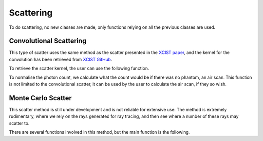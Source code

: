 Scattering
==========

To do scattering, no new classes are made, only functions relying on all the previous classes are used.

Convolutional Scattering
------------------------

This type of scatter uses the same method as the scatter presented in the `XCIST paper <https://dx.doi.org/10.1088/1361-6560/ac9174>`_, and the kernel for the convolution has been retrieved from `XCIST GitHub <https://github.com/xcist/main/tree/master/gecatsim/scatter>`_. 

.. function:: convolutional_scatter(xray_source, photon_count, detector, sfactor)

    :param xray_source: The xray_source used to create the photon count array.
    :param photon_count: An array of dimensions [energy_bins, ny_pix, nz_pix, nrotation], generated by ray tracing the source through the phantom.
    :param detector: The detector used to create the photon count array.
    :param sfactor: A scatter factor used to customise the amount of scatter in the image.
    :type xray_source: source
    :type photon_count: double
    :type detector: detector
    :type sfactor: double

    :return: An array of dimensions [energy_bins, ny_pix, nz_pix, nrotation], representing the scatter in the image.

    This method, takes in the photon count across all energy bins and applies a convolution to this array, the result is then added to the original photon count array to create the final count.

To retrieve the scatter kernel, the user can use the following function.

.. function:: get_scatter_kernel()

    :return: A 2D array of dimensions [65, 49], representing the scatter kernel.

    Since the data is retrieved from the file taken from the `xcist` repository, the data needs to be reshaped to column major order, as the data is stored in row major order.

To normalise the photon count, we calculate what the count would be if there was no phantom, an air scan. This function is not limited to the convolutional scatter, it can be used by the user to calculate the air scan, if they so wish.

.. function:: air_scan(xray_source, detector)

    :param xray_source: The xray_source to be used to create the photon count array.
    :param detector: The detector to be used to create the photon count array.
    :type xray_source: source
    :type detector: detector

    :return: An array of dimensions [energy_bins, ny_pix, nz_pix, nrotation], representing the air scan.

    This function assumes that the ray length provided by the detector array is the exact length between the source and the detector, therefore calculates the total attenuation without performing any ray tracing, using :math:`\mu_a\,l`, where :math:`\mu_a` is the linear attenuation coefficient of air and :math:`l` is the length of the ray.

Monte Carlo Scatter
-------------------

This scatter method is still under development and is not reliable for extensive use. The method is extremely rudimentary, where we rely on the rays generated for ray tracing, and then see where a number of these rays may scatter to. 

There are several functions involved in this method, but the main function is the following.

.. function:: monte_carlo_scatter(xray_source, voxels, detector_obj, sfactor)

    :param xray_source: The source of xrays to be used to create the scatter.
    :param voxels: The phantom that the rays will be scattered through.
    :param detector_obj: The detector that the rays will be scattered to.
    :param sfactor: A scatter factor used to customise the amount of rays traced and potentially scattered.
    
    :type xray_source: source
    :type voxels: voxel_array
    :type detector_obj: detector
    :type sfactor: double

    :return: An array of dimensions [energy_bins, ny_pix, nz_pix, nrotation], representing the scatter in the image.

    This function is very similar to :func:`compute_sinogram`, with the only real difference being that the function used to calculate the attenuation, instead :func:`calculate_scatter` is used. Also, as we know that the rays may not have the same energy or appear in the same place as the original rays, we need to keep track of these with linear indexing, so we can then non linearly index the scatter array (for parallelisation purposes).

.. function:: calculate_scatter (n_mfp, ls, idxs, ray_start, ray_dir, ray_len, nrj, prev_mu, num_scatter, mu_arr, mfp_arr, voxels, ray_tracing)

    :param n_mfp: The number of mean free paths that this particular ray will have before it scatters. (Use :math:`-\ln(\xi)` where :math:`\xi` is a random number between 0 and 1).
    :param ls: The lengths in each voxel that the ray has been ray traced through.
    :param idxs: The indices of the voxels that the ray has been ray traced through.
    :param ray_start: The starting point of the ray.
    :param ray_dir: The direction of the ray.
    :param ray_len: The length of the ray.
    :param nrj: The energy of the ray.
    :param prev_mu: The previous linear attenuation coefficient of the ray. (Set to 0 if this is the first scatter).
    :param num_scatter: The number of times the ray has scattered.
    :param mu_arr: The linear attenuation coefficients of the voxels.
    :param mfp_arr: The mean free paths of the voxels.
    :param voxels: The phantom that the ray is being scattered through.
    :param ray_tracing: The ray tracing function to be used to trace the ray through the phantom.

    :type n_mfp: double
    :type ls: 1xN double
    :type idxs: 3xN double
    :type ray_start: 3x1 double
    :type ray_dir: 3x1 double
    :type ray_len: double
    :type nrj: double
    :type prev_mu: double
    :type num_scatter: double
    :type mu_arr: 1xN double
    :type mfp_arr: 1xN double
    :type voxels: voxel_array
    :type ray_tracing: function

    :return:
        - **ray_start** (:class:`3x1 double`) - The starting point of the final scattered ray (if it has scattered), otherwise the same as the input.
        - **ray_dir** (:class:`3x1 double`) - The direction of the final scattered ray (if it has scattered), otherwise the same as the input.
        - **mu** (:class:`double`)-  The total linear attenuation coefficient of the ray after scattering
        - **num_scatter** (:class:`double`) - The number of times the ray has scattered.
        - **scattered** (:class:`logical`) - A boolean representing whether the ray has scattered or not.
    
    This method is slightly flawed in it's approach to scattering, first only compton interactions are considered, and secondly, we continue to track the attenuation of the ray, however, this implies that if this ray is used alongside the Beers-Lambert law, we are assuming that this scattered ray represents many rays, which is not the case. This method is still under development and is not reliable for extensive use. Once sources with reliable intensities have been implemented, this method will be revisited.

    To determine whether a ray should scatter, we calculate a random number of mean free paths that the ray will take. Where :math:`l_m = -\ln(\xi)`, where :math:`\xi` is a random number between 0 and 1. Then using the :func:`cross_section` and :func:`mean_free_path` functions, we can calculate the true number of mean free paths that the ray will take. At the point that the random number of mean free paths is equal to the true number of mean free paths, the ray will scatter.

    Once we know the point at which our ray will scatter, we need to calculate the new direction of the ray, and the new energy of the ray. This is done using the :func:`compton_scatter` function. Then we recalculate the linear attenuation coefficient of the ray, from this new point in the new direction with the new energy using the :func:`ray_tracing` function, before recursively calling the :func:`calculate_scatter` function again.

    The function will continue to call itself until the ray has reaches the end of the tracing length, without scattering, or if the ray no longer intersects the phantom. 

.. function:: compton_scatter(direction, inrj)

    :param direction: The initial direction of the ray.
    :param inrj: The initial energy of the ray.

    :type direction: 3x1 double
    :type inrj: double

    :return:
        - **direction** (:class:`3x1 double`) - The new direction of the ray after scattering.
        - **nrj** (:class:`double`) - The new energy of the ray after scattering.

    This function calculates the new direction and energy of the ray after a compton scatter. The sampling of the new direction is done using the formulae from the `Geant4 physics reference manual <https://geant4-userdoc.web.cern.ch/UsersGuides/PhysicsReferenceManual/html/electromagnetic/gamma_incident/compton/compton.html>`_ and assisted by the `Geant4 source code <https://github.com/Geant4/geant4/blob/master/source/processes/electromagnetic/lowenergy/src/G4PenelopeComptonModel.cc>`_. 

    This function uses some code directly from CLHEP to calculate the `vector transformation <https://apc.u-paris.fr/~franco/g4doxy4.10/html/_three_vector_8cc_source.html#l00072>`_ in order to retrieve the new direction of the ray. 